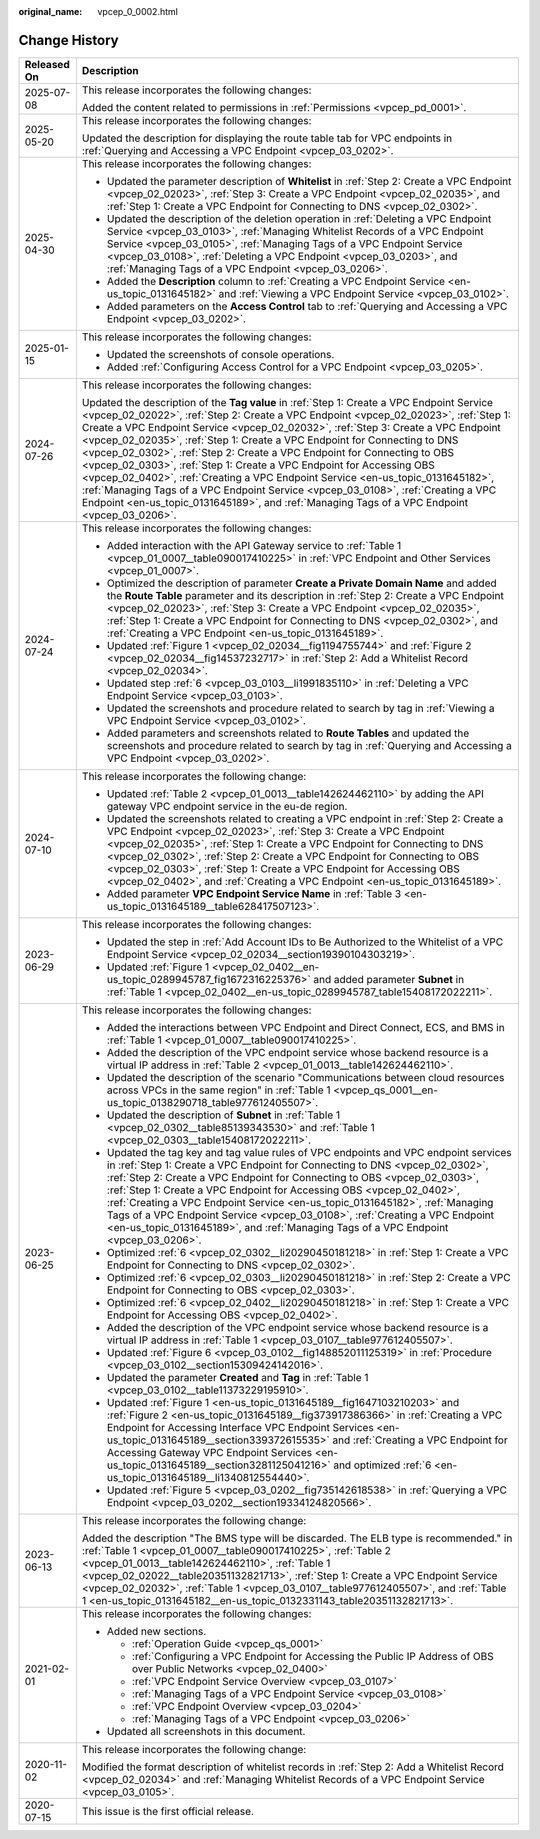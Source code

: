 :original_name: vpcep_0_0002.html

.. _vpcep_0_0002:

Change History
==============

+-----------------------------------+-----------------------------------------------------------------------------------------------------------------------------------------------------------------------------------------------------------------------------------------------------------------------------------------------------------------------------------------------------------------------------------------------------------------------------------------------------------------------------------------------------------------------------------------------------------------------------------------------------------------------------------------------------------------------------------------------------------------------------------------------------------------------------------+
| Released On                       | Description                                                                                                                                                                                                                                                                                                                                                                                                                                                                                                                                                                                                                                                                                                                                                                       |
+===================================+===================================================================================================================================================================================================================================================================================================================================================================================================================================================================================================================================================================================================================================================================================================================================================================================+
| 2025-07-08                        | This release incorporates the following changes:                                                                                                                                                                                                                                                                                                                                                                                                                                                                                                                                                                                                                                                                                                                                  |
|                                   |                                                                                                                                                                                                                                                                                                                                                                                                                                                                                                                                                                                                                                                                                                                                                                                   |
|                                   | Added the content related to permissions in :ref:`Permissions <vpcep_pd_0001>`.                                                                                                                                                                                                                                                                                                                                                                                                                                                                                                                                                                                                                                                                                                   |
+-----------------------------------+-----------------------------------------------------------------------------------------------------------------------------------------------------------------------------------------------------------------------------------------------------------------------------------------------------------------------------------------------------------------------------------------------------------------------------------------------------------------------------------------------------------------------------------------------------------------------------------------------------------------------------------------------------------------------------------------------------------------------------------------------------------------------------------+
| 2025-05-20                        | This release incorporates the following changes:                                                                                                                                                                                                                                                                                                                                                                                                                                                                                                                                                                                                                                                                                                                                  |
|                                   |                                                                                                                                                                                                                                                                                                                                                                                                                                                                                                                                                                                                                                                                                                                                                                                   |
|                                   | Updated the description for displaying the route table tab for VPC endpoints in :ref:`Querying and Accessing a VPC Endpoint <vpcep_03_0202>`.                                                                                                                                                                                                                                                                                                                                                                                                                                                                                                                                                                                                                                     |
+-----------------------------------+-----------------------------------------------------------------------------------------------------------------------------------------------------------------------------------------------------------------------------------------------------------------------------------------------------------------------------------------------------------------------------------------------------------------------------------------------------------------------------------------------------------------------------------------------------------------------------------------------------------------------------------------------------------------------------------------------------------------------------------------------------------------------------------+
| 2025-04-30                        | This release incorporates the following changes:                                                                                                                                                                                                                                                                                                                                                                                                                                                                                                                                                                                                                                                                                                                                  |
|                                   |                                                                                                                                                                                                                                                                                                                                                                                                                                                                                                                                                                                                                                                                                                                                                                                   |
|                                   | -  Updated the parameter description of **Whitelist** in :ref:`Step 2: Create a VPC Endpoint <vpcep_02_02023>`, :ref:`Step 3: Create a VPC Endpoint <vpcep_02_02035>`, and :ref:`Step 1: Create a VPC Endpoint for Connecting to DNS <vpcep_02_0302>`.                                                                                                                                                                                                                                                                                                                                                                                                                                                                                                                            |
|                                   | -  Updated the description of the deletion operation in :ref:`Deleting a VPC Endpoint Service <vpcep_03_0103>`, :ref:`Managing Whitelist Records of a VPC Endpoint Service <vpcep_03_0105>`, :ref:`Managing Tags of a VPC Endpoint Service <vpcep_03_0108>`, :ref:`Deleting a VPC Endpoint <vpcep_03_0203>`, and :ref:`Managing Tags of a VPC Endpoint <vpcep_03_0206>`.                                                                                                                                                                                                                                                                                                                                                                                                          |
|                                   | -  Added the **Description** column to :ref:`Creating a VPC Endpoint Service <en-us_topic_0131645182>` and :ref:`Viewing a VPC Endpoint Service <vpcep_03_0102>`.                                                                                                                                                                                                                                                                                                                                                                                                                                                                                                                                                                                                                 |
|                                   | -  Added parameters on the **Access Control** tab to :ref:`Querying and Accessing a VPC Endpoint <vpcep_03_0202>`.                                                                                                                                                                                                                                                                                                                                                                                                                                                                                                                                                                                                                                                                |
+-----------------------------------+-----------------------------------------------------------------------------------------------------------------------------------------------------------------------------------------------------------------------------------------------------------------------------------------------------------------------------------------------------------------------------------------------------------------------------------------------------------------------------------------------------------------------------------------------------------------------------------------------------------------------------------------------------------------------------------------------------------------------------------------------------------------------------------+
| 2025-01-15                        | This release incorporates the following changes:                                                                                                                                                                                                                                                                                                                                                                                                                                                                                                                                                                                                                                                                                                                                  |
|                                   |                                                                                                                                                                                                                                                                                                                                                                                                                                                                                                                                                                                                                                                                                                                                                                                   |
|                                   | -  Updated the screenshots of console operations.                                                                                                                                                                                                                                                                                                                                                                                                                                                                                                                                                                                                                                                                                                                                 |
|                                   | -  Added :ref:`Configuring Access Control for a VPC Endpoint <vpcep_03_0205>`.                                                                                                                                                                                                                                                                                                                                                                                                                                                                                                                                                                                                                                                                                                    |
+-----------------------------------+-----------------------------------------------------------------------------------------------------------------------------------------------------------------------------------------------------------------------------------------------------------------------------------------------------------------------------------------------------------------------------------------------------------------------------------------------------------------------------------------------------------------------------------------------------------------------------------------------------------------------------------------------------------------------------------------------------------------------------------------------------------------------------------+
| 2024-07-26                        | This release incorporates the following changes:                                                                                                                                                                                                                                                                                                                                                                                                                                                                                                                                                                                                                                                                                                                                  |
|                                   |                                                                                                                                                                                                                                                                                                                                                                                                                                                                                                                                                                                                                                                                                                                                                                                   |
|                                   | Updated the description of the **Tag value** in :ref:`Step 1: Create a VPC Endpoint Service <vpcep_02_02022>`, :ref:`Step 2: Create a VPC Endpoint <vpcep_02_02023>`, :ref:`Step 1: Create a VPC Endpoint Service <vpcep_02_02032>`, :ref:`Step 3: Create a VPC Endpoint <vpcep_02_02035>`, :ref:`Step 1: Create a VPC Endpoint for Connecting to DNS <vpcep_02_0302>`, :ref:`Step 2: Create a VPC Endpoint for Connecting to OBS <vpcep_02_0303>`, :ref:`Step 1: Create a VPC Endpoint for Accessing OBS <vpcep_02_0402>`, :ref:`Creating a VPC Endpoint Service <en-us_topic_0131645182>`, :ref:`Managing Tags of a VPC Endpoint Service <vpcep_03_0108>`, :ref:`Creating a VPC Endpoint <en-us_topic_0131645189>`, and :ref:`Managing Tags of a VPC Endpoint <vpcep_03_0206>`. |
+-----------------------------------+-----------------------------------------------------------------------------------------------------------------------------------------------------------------------------------------------------------------------------------------------------------------------------------------------------------------------------------------------------------------------------------------------------------------------------------------------------------------------------------------------------------------------------------------------------------------------------------------------------------------------------------------------------------------------------------------------------------------------------------------------------------------------------------+
| 2024-07-24                        | This release incorporates the following changes:                                                                                                                                                                                                                                                                                                                                                                                                                                                                                                                                                                                                                                                                                                                                  |
|                                   |                                                                                                                                                                                                                                                                                                                                                                                                                                                                                                                                                                                                                                                                                                                                                                                   |
|                                   | -  Added interaction with the API Gateway service to :ref:`Table 1 <vpcep_01_0007__table090017410225>` in :ref:`VPC Endpoint and Other Services <vpcep_01_0007>`.                                                                                                                                                                                                                                                                                                                                                                                                                                                                                                                                                                                                                 |
|                                   | -  Optimized the description of parameter **Create a Private Domain Name** and added the **Route Table** parameter and its description in :ref:`Step 2: Create a VPC Endpoint <vpcep_02_02023>`, :ref:`Step 3: Create a VPC Endpoint <vpcep_02_02035>`, :ref:`Step 1: Create a VPC Endpoint for Connecting to DNS <vpcep_02_0302>`, and :ref:`Creating a VPC Endpoint <en-us_topic_0131645189>`.                                                                                                                                                                                                                                                                                                                                                                                  |
|                                   | -  Updated :ref:`Figure 1 <vpcep_02_02034__fig1194755744>` and :ref:`Figure 2 <vpcep_02_02034__fig14537232717>` in :ref:`Step 2: Add a Whitelist Record <vpcep_02_02034>`.                                                                                                                                                                                                                                                                                                                                                                                                                                                                                                                                                                                                        |
|                                   | -  Updated step :ref:`6 <vpcep_03_0103__li1991835110>` in :ref:`Deleting a VPC Endpoint Service <vpcep_03_0103>`.                                                                                                                                                                                                                                                                                                                                                                                                                                                                                                                                                                                                                                                                 |
|                                   | -  Updated the screenshots and procedure related to search by tag in :ref:`Viewing a VPC Endpoint Service <vpcep_03_0102>`.                                                                                                                                                                                                                                                                                                                                                                                                                                                                                                                                                                                                                                                       |
|                                   | -  Added parameters and screenshots related to **Route Tables** and updated the screenshots and procedure related to search by tag in :ref:`Querying and Accessing a VPC Endpoint <vpcep_03_0202>`.                                                                                                                                                                                                                                                                                                                                                                                                                                                                                                                                                                               |
+-----------------------------------+-----------------------------------------------------------------------------------------------------------------------------------------------------------------------------------------------------------------------------------------------------------------------------------------------------------------------------------------------------------------------------------------------------------------------------------------------------------------------------------------------------------------------------------------------------------------------------------------------------------------------------------------------------------------------------------------------------------------------------------------------------------------------------------+
| 2024-07-10                        | This release incorporates the following change:                                                                                                                                                                                                                                                                                                                                                                                                                                                                                                                                                                                                                                                                                                                                   |
|                                   |                                                                                                                                                                                                                                                                                                                                                                                                                                                                                                                                                                                                                                                                                                                                                                                   |
|                                   | -  Updated :ref:`Table 2 <vpcep_01_0013__table142624462110>` by adding the API gateway VPC endpoint service in the eu-de region.                                                                                                                                                                                                                                                                                                                                                                                                                                                                                                                                                                                                                                                  |
|                                   | -  Updated the screenshots related to creating a VPC endpoint in :ref:`Step 2: Create a VPC Endpoint <vpcep_02_02023>`, :ref:`Step 3: Create a VPC Endpoint <vpcep_02_02035>`, :ref:`Step 1: Create a VPC Endpoint for Connecting to DNS <vpcep_02_0302>`, :ref:`Step 2: Create a VPC Endpoint for Connecting to OBS <vpcep_02_0303>`, :ref:`Step 1: Create a VPC Endpoint for Accessing OBS <vpcep_02_0402>`, and :ref:`Creating a VPC Endpoint <en-us_topic_0131645189>`.                                                                                                                                                                                                                                                                                                       |
|                                   | -  Added parameter **VPC Endpoint Service Name** in :ref:`Table 3 <en-us_topic_0131645189__table628417507123>`.                                                                                                                                                                                                                                                                                                                                                                                                                                                                                                                                                                                                                                                                   |
+-----------------------------------+-----------------------------------------------------------------------------------------------------------------------------------------------------------------------------------------------------------------------------------------------------------------------------------------------------------------------------------------------------------------------------------------------------------------------------------------------------------------------------------------------------------------------------------------------------------------------------------------------------------------------------------------------------------------------------------------------------------------------------------------------------------------------------------+
| 2023-06-29                        | This release incorporates the following changes:                                                                                                                                                                                                                                                                                                                                                                                                                                                                                                                                                                                                                                                                                                                                  |
|                                   |                                                                                                                                                                                                                                                                                                                                                                                                                                                                                                                                                                                                                                                                                                                                                                                   |
|                                   | -  Updated the step in :ref:`Add Account IDs to Be Authorized to the Whitelist of a VPC Endpoint Service <vpcep_02_02034__section19390104303219>`.                                                                                                                                                                                                                                                                                                                                                                                                                                                                                                                                                                                                                                |
|                                   | -  Updated :ref:`Figure 1 <vpcep_02_0402__en-us_topic_0289945787_fig1672316225376>` and added parameter **Subnet** in :ref:`Table 1 <vpcep_02_0402__en-us_topic_0289945787_table15408172022211>`.                                                                                                                                                                                                                                                                                                                                                                                                                                                                                                                                                                                 |
+-----------------------------------+-----------------------------------------------------------------------------------------------------------------------------------------------------------------------------------------------------------------------------------------------------------------------------------------------------------------------------------------------------------------------------------------------------------------------------------------------------------------------------------------------------------------------------------------------------------------------------------------------------------------------------------------------------------------------------------------------------------------------------------------------------------------------------------+
| 2023-06-25                        | This release incorporates the following changes:                                                                                                                                                                                                                                                                                                                                                                                                                                                                                                                                                                                                                                                                                                                                  |
|                                   |                                                                                                                                                                                                                                                                                                                                                                                                                                                                                                                                                                                                                                                                                                                                                                                   |
|                                   | -  Added the interactions between VPC Endpoint and Direct Connect, ECS, and BMS in :ref:`Table 1 <vpcep_01_0007__table090017410225>`.                                                                                                                                                                                                                                                                                                                                                                                                                                                                                                                                                                                                                                             |
|                                   | -  Added the description of the VPC endpoint service whose backend resource is a virtual IP address in :ref:`Table 2 <vpcep_01_0013__table142624462110>`.                                                                                                                                                                                                                                                                                                                                                                                                                                                                                                                                                                                                                         |
|                                   | -  Updated the description of the scenario "Communications between cloud resources across VPCs in the same region" in :ref:`Table 1 <vpcep_qs_0001__en-us_topic_0138290718_table977612405507>`.                                                                                                                                                                                                                                                                                                                                                                                                                                                                                                                                                                                   |
|                                   | -  Updated the description of **Subnet** in :ref:`Table 1 <vpcep_02_0302__table85139343530>` and :ref:`Table 1 <vpcep_02_0303__table15408172022211>`.                                                                                                                                                                                                                                                                                                                                                                                                                                                                                                                                                                                                                             |
|                                   | -  Updated the tag key and tag value rules of VPC endpoints and VPC endpoint services in :ref:`Step 1: Create a VPC Endpoint for Connecting to DNS <vpcep_02_0302>`, :ref:`Step 2: Create a VPC Endpoint for Connecting to OBS <vpcep_02_0303>`, :ref:`Step 1: Create a VPC Endpoint for Accessing OBS <vpcep_02_0402>`, :ref:`Creating a VPC Endpoint Service <en-us_topic_0131645182>`, :ref:`Managing Tags of a VPC Endpoint Service <vpcep_03_0108>`, :ref:`Creating a VPC Endpoint <en-us_topic_0131645189>`, and :ref:`Managing Tags of a VPC Endpoint <vpcep_03_0206>`.                                                                                                                                                                                                    |
|                                   | -  Optimized :ref:`6 <vpcep_02_0302__li20290450181218>` in :ref:`Step 1: Create a VPC Endpoint for Connecting to DNS <vpcep_02_0302>`.                                                                                                                                                                                                                                                                                                                                                                                                                                                                                                                                                                                                                                            |
|                                   | -  Optimized :ref:`6 <vpcep_02_0303__li20290450181218>` in :ref:`Step 2: Create a VPC Endpoint for Connecting to OBS <vpcep_02_0303>`.                                                                                                                                                                                                                                                                                                                                                                                                                                                                                                                                                                                                                                            |
|                                   | -  Optimized :ref:`6 <vpcep_02_0402__li20290450181218>` in :ref:`Step 1: Create a VPC Endpoint for Accessing OBS <vpcep_02_0402>`.                                                                                                                                                                                                                                                                                                                                                                                                                                                                                                                                                                                                                                                |
|                                   | -  Added the description of the VPC endpoint service whose backend resource is a virtual IP address in :ref:`Table 1 <vpcep_03_0107__table977612405507>`.                                                                                                                                                                                                                                                                                                                                                                                                                                                                                                                                                                                                                         |
|                                   | -  Updated :ref:`Figure 6 <vpcep_03_0102__fig148852011125319>` in :ref:`Procedure <vpcep_03_0102__section15309424142016>`.                                                                                                                                                                                                                                                                                                                                                                                                                                                                                                                                                                                                                                                        |
|                                   | -  Updated the parameter **Created** and **Tag** in :ref:`Table 1 <vpcep_03_0102__table11373229195910>`.                                                                                                                                                                                                                                                                                                                                                                                                                                                                                                                                                                                                                                                                          |
|                                   | -  Updated :ref:`Figure 1 <en-us_topic_0131645189__fig1647103210203>` and :ref:`Figure 2 <en-us_topic_0131645189__fig373917386366>` in :ref:`Creating a VPC Endpoint for Accessing Interface VPC Endpoint Services <en-us_topic_0131645189__section339372615535>` and :ref:`Creating a VPC Endpoint for Accessing Gateway VPC Endpoint Services <en-us_topic_0131645189__section3281125041216>` and optimized :ref:`6 <en-us_topic_0131645189__li1340812554440>`.                                                                                                                                                                                                                                                                                                                 |
|                                   | -  Updated :ref:`Figure 5 <vpcep_03_0202__fig735142618538>` in :ref:`Querying a VPC Endpoint <vpcep_03_0202__section19334124820566>`.                                                                                                                                                                                                                                                                                                                                                                                                                                                                                                                                                                                                                                             |
+-----------------------------------+-----------------------------------------------------------------------------------------------------------------------------------------------------------------------------------------------------------------------------------------------------------------------------------------------------------------------------------------------------------------------------------------------------------------------------------------------------------------------------------------------------------------------------------------------------------------------------------------------------------------------------------------------------------------------------------------------------------------------------------------------------------------------------------+
| 2023-06-13                        | This release incorporates the following change:                                                                                                                                                                                                                                                                                                                                                                                                                                                                                                                                                                                                                                                                                                                                   |
|                                   |                                                                                                                                                                                                                                                                                                                                                                                                                                                                                                                                                                                                                                                                                                                                                                                   |
|                                   | Added the description "The BMS type will be discarded. The ELB type is recommended." in :ref:`Table 1 <vpcep_01_0007__table090017410225>`, :ref:`Table 2 <vpcep_01_0013__table142624462110>`, :ref:`Table 1 <vpcep_02_02022__table20351132821713>`, :ref:`Step 1: Create a VPC Endpoint Service <vpcep_02_02032>`, :ref:`Table 1 <vpcep_03_0107__table977612405507>`, and :ref:`Table 1 <en-us_topic_0131645182__en-us_topic_0132331143_table20351132821713>`.                                                                                                                                                                                                                                                                                                                    |
+-----------------------------------+-----------------------------------------------------------------------------------------------------------------------------------------------------------------------------------------------------------------------------------------------------------------------------------------------------------------------------------------------------------------------------------------------------------------------------------------------------------------------------------------------------------------------------------------------------------------------------------------------------------------------------------------------------------------------------------------------------------------------------------------------------------------------------------+
| 2021-02-01                        | This release incorporates the following changes:                                                                                                                                                                                                                                                                                                                                                                                                                                                                                                                                                                                                                                                                                                                                  |
|                                   |                                                                                                                                                                                                                                                                                                                                                                                                                                                                                                                                                                                                                                                                                                                                                                                   |
|                                   | -  Added new sections.                                                                                                                                                                                                                                                                                                                                                                                                                                                                                                                                                                                                                                                                                                                                                            |
|                                   |                                                                                                                                                                                                                                                                                                                                                                                                                                                                                                                                                                                                                                                                                                                                                                                   |
|                                   |    -  :ref:`Operation Guide <vpcep_qs_0001>`                                                                                                                                                                                                                                                                                                                                                                                                                                                                                                                                                                                                                                                                                                                                      |
|                                   |    -  :ref:`Configuring a VPC Endpoint for Accessing the Public IP Address of OBS over Public Networks <vpcep_02_0400>`                                                                                                                                                                                                                                                                                                                                                                                                                                                                                                                                                                                                                                                           |
|                                   |    -  :ref:`VPC Endpoint Service Overview <vpcep_03_0107>`                                                                                                                                                                                                                                                                                                                                                                                                                                                                                                                                                                                                                                                                                                                        |
|                                   |    -  :ref:`Managing Tags of a VPC Endpoint Service <vpcep_03_0108>`                                                                                                                                                                                                                                                                                                                                                                                                                                                                                                                                                                                                                                                                                                              |
|                                   |    -  :ref:`VPC Endpoint Overview <vpcep_03_0204>`                                                                                                                                                                                                                                                                                                                                                                                                                                                                                                                                                                                                                                                                                                                                |
|                                   |    -  :ref:`Managing Tags of a VPC Endpoint <vpcep_03_0206>`                                                                                                                                                                                                                                                                                                                                                                                                                                                                                                                                                                                                                                                                                                                      |
|                                   |                                                                                                                                                                                                                                                                                                                                                                                                                                                                                                                                                                                                                                                                                                                                                                                   |
|                                   | -  Updated all screenshots in this document.                                                                                                                                                                                                                                                                                                                                                                                                                                                                                                                                                                                                                                                                                                                                      |
+-----------------------------------+-----------------------------------------------------------------------------------------------------------------------------------------------------------------------------------------------------------------------------------------------------------------------------------------------------------------------------------------------------------------------------------------------------------------------------------------------------------------------------------------------------------------------------------------------------------------------------------------------------------------------------------------------------------------------------------------------------------------------------------------------------------------------------------+
| 2020-11-02                        | This release incorporates the following change:                                                                                                                                                                                                                                                                                                                                                                                                                                                                                                                                                                                                                                                                                                                                   |
|                                   |                                                                                                                                                                                                                                                                                                                                                                                                                                                                                                                                                                                                                                                                                                                                                                                   |
|                                   | Modified the format description of whitelist records in :ref:`Step 2: Add a Whitelist Record <vpcep_02_02034>` and :ref:`Managing Whitelist Records of a VPC Endpoint Service <vpcep_03_0105>`.                                                                                                                                                                                                                                                                                                                                                                                                                                                                                                                                                                                   |
+-----------------------------------+-----------------------------------------------------------------------------------------------------------------------------------------------------------------------------------------------------------------------------------------------------------------------------------------------------------------------------------------------------------------------------------------------------------------------------------------------------------------------------------------------------------------------------------------------------------------------------------------------------------------------------------------------------------------------------------------------------------------------------------------------------------------------------------+
| 2020-07-15                        | This issue is the first official release.                                                                                                                                                                                                                                                                                                                                                                                                                                                                                                                                                                                                                                                                                                                                         |
+-----------------------------------+-----------------------------------------------------------------------------------------------------------------------------------------------------------------------------------------------------------------------------------------------------------------------------------------------------------------------------------------------------------------------------------------------------------------------------------------------------------------------------------------------------------------------------------------------------------------------------------------------------------------------------------------------------------------------------------------------------------------------------------------------------------------------------------+
